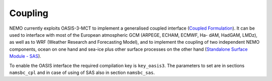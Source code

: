 ********
Coupling
********

NEMO currently exploits OASIS-3-MCT to implement a generalised coupled interface
(`Coupled Formulation <http://forge.ipsl.jussieu.fr/nemo/doxygen/node50.html?doc=NEMO>`_).
It can be used to interface with most of the European atmospheric GCM (ARPEGE, ECHAM, ECMWF, Ha- dAM, HadGAM, LMDz),
as well as to WRF (Weather Research and Forecasting Model), and to implement the coupling of
two independent NEMO components, ocean on one hand and sea-ice plus other surface processes on the other hand
(`Standalone Surface Module - SAS <http://forge.ipsl.jussieu.fr/nemo/doxygen/node46.html?doc=NEMO>`_).

To enable the OASIS interface the required compilation key is ``key_oasis3``.
The parameters to set are in sections ``namsbc_cpl`` and in case of using of SAS also in section ``namsbc_sas``.
